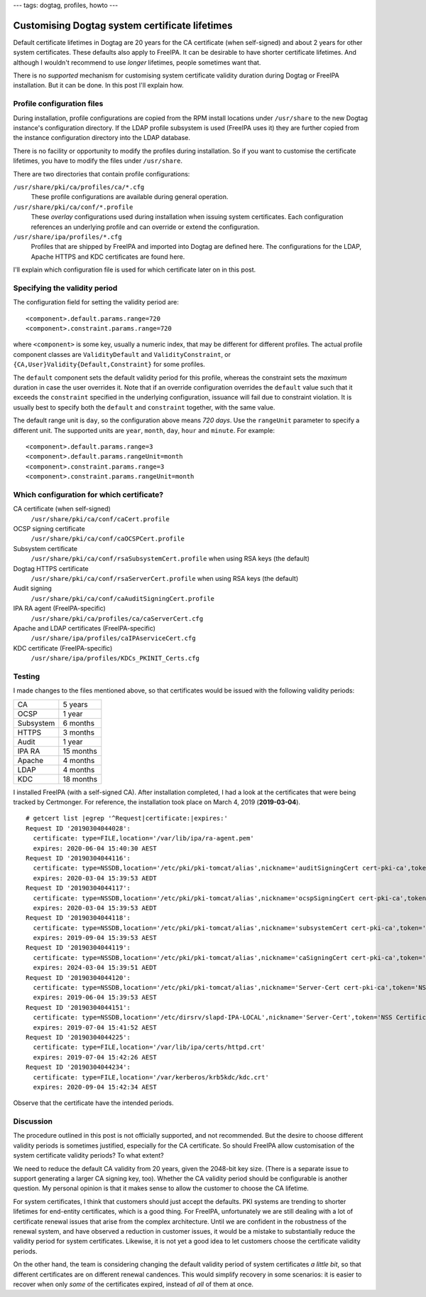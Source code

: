 ---
tags: dogtag, profiles, howto
---

Customising Dogtag system certificate lifetimes
===============================================

Default certificate lifetimes in Dogtag are 20 years for the CA
certificate (when self-signed) and about 2 years for other system
certificates.  These defaults also apply to FreeIPA.  It can be
desirable to have shorter certificate lifetimes.  And although I
wouldn't recommend to use *longer* lifetimes, people sometimes want
that.

There is no *supported* mechanism for customising system certificate
validity duration during Dogtag or FreeIPA installation.  But it can
be done.  In this post I'll explain how.


Profile configuration files
---------------------------

During installation, profile configurations are copied from the RPM
install locations under ``/usr/share`` to the new Dogtag instance's
configuration directory.  If the LDAP profile subsystem is used
(FreeIPA uses it) they are further copied from the instance
configuration directory into the LDAP database.

There is no facility or opportunity to modify the profiles during
installation.  So if you want to customise the certificate
lifetimes, you have to modify the files under ``/usr/share``.

There are two directories that contain profile configurations:

``/usr/share/pki/ca/profiles/ca/*.cfg``
  These profile configurations are available during general
  operation.

``/usr/share/pki/ca/conf/*.profile``
  These *overlay* configurations used during installation when
  issuing system certificates.  Each configuration references an
  underlying profile and can override or extend the configuration.

``/usr/share/ipa/profiles/*.cfg``
  Profiles that are shipped by FreeIPA and imported into Dogtag are
  defined here.  The configurations for the LDAP, Apache HTTPS and
  KDC certificates are found here.

I'll explain which configuration file is used for which certificate
later on in this post.


Specifying the validity period
------------------------------

The configuration field for setting the validity period are::

  <component>.default.params.range=720
  <component>.constraint.params.range=720

where ``<component>`` is some key, usually a numeric index, that may
be different for different profiles.  The actual profile component
classes are ``ValidityDefault`` and ``ValidityConstraint``, or
``{CA,User}Validity{Default,Constraint}`` for some profiles.

The ``default`` component sets the default validity period for this
profile, whereas the constraint sets the *maximum* duration in case
the user overrides it.  Note that if an override configuration
overrides the ``default`` value such that it exceeds the
``constraint`` specified in the underlying configuration, issuance
will fail due to constraint violation.  It is usually best to
specify both the ``default`` and ``constraint`` together, with the
same value.

The default range unit is ``day``, so the configuration above means
*720 days*.  Use the ``rangeUnit`` parameter to specify a different
unit.  The supported units are ``year``, ``month``, ``day``,
``hour`` and ``minute``.  For example::

  <component>.default.params.range=3
  <component>.default.params.rangeUnit=month
  <component>.constraint.params.range=3
  <component>.constraint.params.rangeUnit=month


Which configuration for which certificate?
------------------------------------------

CA certificate (when self-signed)
  ``/usr/share/pki/ca/conf/caCert.profile``

OCSP signing certificate
  ``/usr/share/pki/ca/conf/caOCSPCert.profile``

Subsystem certificate
  ``/usr/share/pki/ca/conf/rsaSubsystemCert.profile`` when using
  RSA keys (the default)

Dogtag HTTPS certificate
  ``/usr/share/pki/ca/conf/rsaServerCert.profile`` when using
  RSA keys (the default)

Audit signing
  ``/usr/share/pki/ca/conf/caAuditSigningCert.profile``

IPA RA agent (FreeIPA-specific)
  ``/usr/share/pki/ca/profiles/ca/caServerCert.cfg``

Apache and LDAP certificates (FreeIPA-specific)
  ``/usr/share/ipa/profiles/caIPAserviceCert.cfg``

KDC certificate (FreeIPA-specific)
  ``/usr/share/ipa/profiles/KDCs_PKINIT_Certs.cfg``


Testing
-------

I made changes to the files mentioned above, so that certificates
would be issued with the following validity periods:

========= =========
CA        5 years
OCSP      1 year
Subsystem 6 months
HTTPS     3 months
Audit     1 year
IPA RA    15 months
Apache    4 months
LDAP      4 months
KDC       18 months
========= =========

I installed FreeIPA (with a self-signed CA).  After installation
completed, I had a look at the certificates that were being tracked
by Certmonger.  For reference, the installation took place on March
4, 2019 (**2019-03-04**).

::

  # getcert list |egrep '^Request|certificate:|expires:'
  Request ID '20190304044028':
    certificate: type=FILE,location='/var/lib/ipa/ra-agent.pem'
    expires: 2020-06-04 15:40:30 AEST
  Request ID '20190304044116':
    certificate: type=NSSDB,location='/etc/pki/pki-tomcat/alias',nickname='auditSigningCert cert-pki-ca',token='NSS Certificate DB'
    expires: 2020-03-04 15:39:53 AEDT
  Request ID '20190304044117':
    certificate: type=NSSDB,location='/etc/pki/pki-tomcat/alias',nickname='ocspSigningCert cert-pki-ca',token='NSS Certificate DB'
    expires: 2020-03-04 15:39:53 AEDT
  Request ID '20190304044118':
    certificate: type=NSSDB,location='/etc/pki/pki-tomcat/alias',nickname='subsystemCert cert-pki-ca',token='NSS Certificate DB'
    expires: 2019-09-04 15:39:53 AEST
  Request ID '20190304044119':
    certificate: type=NSSDB,location='/etc/pki/pki-tomcat/alias',nickname='caSigningCert cert-pki-ca',token='NSS Certificate DB'
    expires: 2024-03-04 15:39:51 AEDT
  Request ID '20190304044120':
    certificate: type=NSSDB,location='/etc/pki/pki-tomcat/alias',nickname='Server-Cert cert-pki-ca',token='NSS Certificate DB'
    expires: 2019-06-04 15:39:53 AEST
  Request ID '20190304044151':
    certificate: type=NSSDB,location='/etc/dirsrv/slapd-IPA-LOCAL',nickname='Server-Cert',token='NSS Certificate DB'
    expires: 2019-07-04 15:41:52 AEST
  Request ID '20190304044225':
    certificate: type=FILE,location='/var/lib/ipa/certs/httpd.crt'
    expires: 2019-07-04 15:42:26 AEST
  Request ID '20190304044234':
    certificate: type=FILE,location='/var/kerberos/krb5kdc/kdc.crt'
    expires: 2020-09-04 15:42:34 AEST

Observe that the certificate have the intended periods.


Discussion
----------

The procedure outlined in this post is not officially supported, and
not recommended.  But the desire to choose different validity
periods is sometimes justified, especially for the CA certificate.
So should FreeIPA allow customisation of the system certificate
validity periods?  To what extent?

We need to reduce the default CA validity from 20 years, given the
2048-bit key size.  (There is a separate issue to support generating
a larger CA signing key, too).  Whether the CA validity period
should be configurable is another question.  My personal opinion is
that it makes sense to allow the customer to choose the CA lifetime.

For system certificates, I think that customers should just accept
the defaults.  PKI systems are trending to shorter lifetimes for
end-entity certificates, which is a good thing.  For FreeIPA,
unfortunately we are still dealing with a lot of certificate renewal
issues that arise from the complex architecture.  Until we are
confident in the robustness of the renewal system, and have observed
a reduction in customer issues, it would be a mistake to
substantially reduce the validity period for system certificates.
Likewise, it is not yet a good idea to let customers choose the
certificate validity periods.

On the other hand, the team is considering changing the default
validity period of system certificates *a little bit*, so that
different certificates are on different renewal candences.  This
would simplify recovery in some scenarios: it is easier to recover
when only *some* of the certificates expired, instead of *all* of
them at once.

